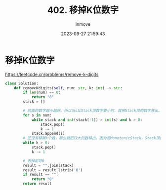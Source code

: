 #+TITLE: 402. 移掉K位数字
#+DATE: 2023-09-27 21:59:43
#+DISPLAY: t
#+STARTUP: indent
#+OPTIONS: toc:10
#+AUTHOR: inmove
#+KEYWORDS: Leetcode MonotonicStack
#+CATEGORIES: Leetcode
#+DIFFICULTY: Medium

* 移掉K位数字

https://leetcode.cn/problems/remove-k-digits

#+begin_src python
  class Solution:
      def removeKdigits(self, num: str, k: int) -> str:
          if len(num) == 0:
              return "0"
          stack = []

          # 前面的数字越小越好。所以当s比Stack顶数字要小时，就把Stack顶的数字移出。移出的数不能超过k个
          for s in num:
              while stack and int(stack[-1]) > int(s) and k > 0:
                  stack.pop()
                  k -= 1
              stack.append(s)
          # 还没有移除k个数，那么就把较大的数移出。因为是MonotonicStack，Stack顶的数字是最大的
          while k > 0:
              stack.pop()
              k -= 1

          # 去掉前导0
          result = "".join(stack)
          result = result.lstrip('0')
          if result == "":
              return "0"
          return result
#+end_src
